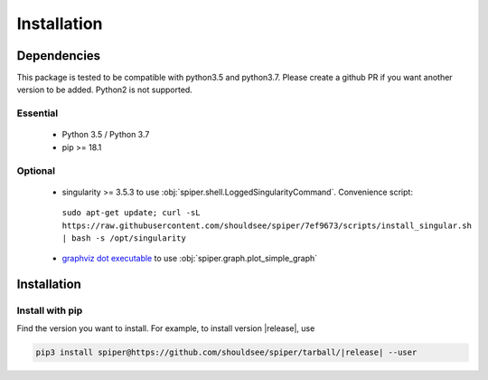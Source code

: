 .. _install-index:

******************************************************
Installation
******************************************************


Dependencies
====================================

This package is tested to be compatible with python3.5 and python3.7. Please create a github PR if you
want another version to be added. Python2 is not supported.

Essential
--------------------------
  * Python 3.5 / Python 3.7
  * pip >= 18.1

Optional
---------------------------
  * singularity >= 3.5.3 to use :obj:`spiper.shell.LoggedSingularityCommand`.  Convenience script::
   ``sudo apt-get update; curl -sL https://raw.githubusercontent.com/shouldsee/spiper/7ef9673/scripts/install_singular.sh | bash -s /opt/singularity``    
  * `graphviz dot executable <https://www.graphviz.org/download/>`_  to use :obj:`spiper.graph.plot_simple_graph`

Installation
==============================

Install with pip
------------------------------

Find the version you want to install. For example, to install version |release|, use

.. code-block:: bash

	pip3 install spiper@https://github.com/shouldsee/spiper/tarball/|release| --user
